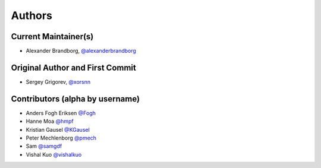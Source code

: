 Authors
=======

Current Maintainer(s)
*********************

* Alexander Brandborg, `@alexanderbrandborg <https://github.com/AlexanderBrandborg>`_

Original Author and First Commit
********************************

* Sergey Grigorev, `@xorsnn <https://github.com/xorsnn>`_

Contributors (alpha by username)
********************************

* Anders Fogh Eriksen `@Fogh <https://github.com/Fogh>`_
* Hanne Moa `@hmpf <https://github.com/hmpf>`_
* Kristian Gausel `@KGausel <https://github.com/KGausel>`_
* Peter Mechlenborg `@pmech <https://github.com/pmech>`_
* Sam `@samgdf <https://github.com/samgdf>`_
* Vishal Kuo `@vishalkuo <https://github.com/vishalkuo>`_

